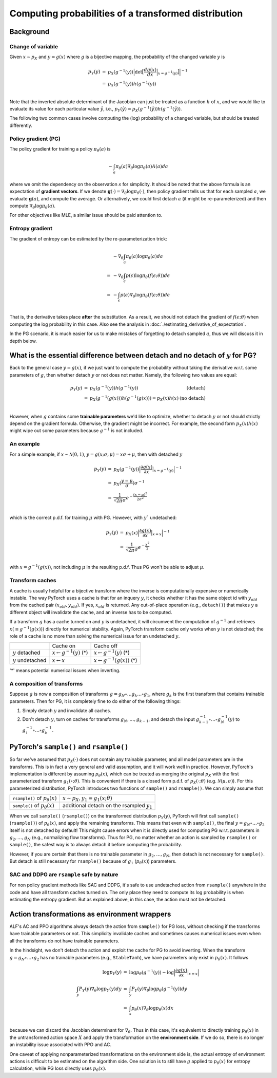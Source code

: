 Computing probabilities of a transformed distribution
=====================================================

Background
----------

Change of variable
^^^^^^^^^^^^^^^^^^

Given :math:`x\sim p_X` and :math:`y=g(x)` where :math:`g` is a bijective mapping,
the probability of the changed variable :math:`y` is

.. math::

    \begin{array}{rcl}
        p_Y(y) &=& p_X(g^{-1}(y))\Big|\text{det}\big[\frac{d g(x)}{d x}\Big|_{x=g^{-1}(y)}\big]\Big|^{-1}\\
               &=& p_X(g^{-1}(y)) h(g^{-1}(y))\\
    \end{array}

Note that the inverted absolute determinant of the Jacobian can just be treated as a
function :math:`h` of :math:`x`, and we would like to evaluate its value for
each particular value :math:`\hat{y}`, i.e., :math:`p_Y(\hat{y})=p_X(g^{-1}(\hat{y}))h(g^{-1}(\hat{y}))`.

The following two common cases involve computing the (log) probability of a changed
variable, but should be treated differently.

Policy gradient (PG)
^^^^^^^^^^^^^^^^^^^^

The policy gradient for training a policy :math:`\pi_{\theta}(a)` is

.. math::

    -\int_{a}\pi_{\theta}(a)\nabla_{\theta}\log\pi_{\theta}(a) A(a) da

where we omit the dependency on the observation :math:`s` for simplicity. It should
be noted that the above formula is an expectation of **gradient vectors**. If we
denote :math:`\mathbf{g}(\cdot)=\nabla_{\theta}\log\pi_{\theta}(\cdot)`, then policy
gradient tells us that for each sampled :math:`a`, we evaluate :math:`\mathbf{g}(a)`,
and compute the average. Or alternatively, we could first detach :math:`a` (it might
be re-parameterized) and then compute :math:`\nabla_{\theta}\log\pi_{\theta}(a)`.

For other objectives like MLE, a similar issue should be paid attention to.

Entropy gradient
^^^^^^^^^^^^^^^^

The gradient of entropy can be estimated by the re-parameterization trick:

.. math::

    \begin{array}{rl}
     &-\nabla_{\theta}\int_{a}\pi_{\theta}(a)\log\pi_{\theta}(a) da\\
    =&-\nabla_{\theta}\int_{\epsilon}p(\epsilon)\log\pi_{\theta}(f(\epsilon;\theta)) d\epsilon\\
    =&-\int_{\epsilon}p(\epsilon)\nabla_{\theta}\log\pi_{\theta}(f(\epsilon;\theta)) d\epsilon\\
    \end{array}

That is, the derivative takes place **after** the substitution. As a result, we should not
detach the gradient of :math:`f(\epsilon;\theta)` when computing the log probability
in this case. Also see the analysis in :doc:`./estimating_derivative_of_expectation`.

In the PG scenario, it is much easier for us to make mistakes of forgetting to detach
sampled :math:`a`, thus we will discuss it in depth below.

What is the essential difference between detach and no detach of :math:`y` for PG?
----------------------------------------------------------------------------------

Back to the general case :math:`y=g(x)`, if we just want to compute the probability without
taking the derivative w.r.t. some parameters of :math:`g`, then whether detach :math:`y` or
not does not matter. Namely, the following two values are equal:

.. math::

    \begin{array}{rclr}
        p_Y(y) &=& p_X(g^{-1}(y)) h(g^{-1}(y)) & \text{(detach)} \\
               &=& p_X(g^{-1}(g(x)))h(g^{-1}(g(x)))=p_X(x)h(x) & \text{(no detach)}\\
    \end{array}

However, when :math:`g` contains some **trainable parameters** we'd like to optimize,
whether to detach :math:`y` or not should strictly depend on the gradient formula.
Otherwise, the gradient might be incorrect. For example, the second form :math:`p_X(x)h(x)`
might wipe out some parameters because :math:`g^{-1}` is not included.

An example
^^^^^^^^^^

For a simple example, if :math:`x\sim\mathcal{N}(0,1)`, :math:`y=g(x;\sigma,\mu)=x\sigma + \mu`,
then with detached :math:`y`

.. math::

    \begin{array}{rcl}
        p_Y(y) &=& p_X(g^{-1}(y)) \Big|\frac{\partial g(x)}{\partial x}\big|_{x=g^{-1}(y)}\Big|^{-1} \\
             &=& p_X(\frac{y-\mu}{\sigma}) \sigma^{-1}\\
             &=& \frac{1}{\sqrt{2\pi}\sigma} e^{-\frac{(x-\mu)^2}{2\sigma^2}}\\
    \end{array}

which is the correct p.d.f. for training :math:`\mu` with PG. However, with
:math:`y`` undetached:

.. math::

    \begin{array}{rcl}
        p_Y(y) &=& p_X(x) \Big|\frac{\partial g(x)}{\partial x}\big|_{x=x}\Big|^{-1} \\
               &=& \frac{1}{\sqrt{2\pi}\sigma} e^{-\frac{x^2}{2}}\\
    \end{array}

with :math:`x=g^{-1}(g(x))`, not including :math:`\mu` in the resulting p.d.f.
Thus PG won't be able to adjust :math:`\mu`.

Transform caches
^^^^^^^^^^^^^^^^

A cache is usually helpful for a bijective transform where the inverse is computationally
expensive or numerically instable. The way PyTorch uses a cache is that for an
inquery :math:`y`, it checks whether it has the same object id with :math:`y_{old}`
from the cached pair :math:`(x_{old}, y_{old})`. If yes, :math:`x_{old}` is returned.
Any out-of-place operation (e.g., ``detach()``) that makes :math:`y` a different
object will invalidate the cache, and an inverse has to be computed.

If a transform :math:`g` has a cache turned on and :math:`y` is undetached, it
will circumvent the computation of :math:`g^{-1}` and retrieves
:math:`x(\equiv g^{-1}(g(x)))` directly for numerical stability. Again, PyTorch
transform cache only works when :math:`y` is not detached; the role of a cache is
no more than solving the numerical issue for an undetached :math:`y`.

.. list-table::

    * -
      - Cache on
      - Cache off
    * - :math:`y` detached
      - :math:`x \leftarrow g^{-1}(y)` (*)
      - :math:`x \leftarrow g^{-1}(y)` (*)
    * - :math:`y` undetached
      - :math:`x \leftarrow x`
      - :math:`x \leftarrow g^{-1}(g(x))` (*)

'*' means potential numerical issues when inverting.

A composition of transforms
^^^^^^^^^^^^^^^^^^^^^^^^^^^

Suppose :math:`g` is now a composition of transforms
:math:`g=g_N\circ \ldots g_k \ldots \circ g_1`, where :math:`g_k` is the first transform
that contains trainable parameters. Then for PG, it is completely fine to do either
of the following things:


1. Simply detach :math:`y` and invalidate all caches.

2. Don't detach :math:`y`, turn on caches for transforms :math:`g_N, \ldots, g_{k-1}`,
   and detach the input :math:`g^{-1}_{k-1}\circ \ldots \circ g^{-1}_N(y)`
   to :math:`g_1^{-1}\circ \ldots \circ g^{-1}_k`.

PyTorch's ``sample()`` and ``rsample()``
----------------------------------------

So far we've assumed that :math:`p_X(\cdot)` does not contain any trainable parameter,
and all model parameters are in the transforms. This is in fact a very general and
valid assumption, and it will work well in practice. However, PyTorch's implementation
is different by assuming :math:`p_{\theta}(x)`, which can be treated as merging
the original :math:`p_X` with the first parameterized transform :math:`g_1(\circ;\theta)`.
This is convenient if there is a closed form p.d.f. of :math:`p_X(\cdot;\theta)` (e.g.
:math:`\mathcal{N}(\mu,\sigma)`). For this parameterized distribution, PyTorch introduces
two functions of ``sample()`` and ``rsample()``. We can simply assume that

.. list-table::

    * - ``rsample()`` of :math:`p_{\theta}(x)`
      - :math:`x\sim p_X, y_1=g_1(x;\theta)`
    * - ``sample()`` of :math:`p_{\theta}(x)`
      - additional detach on the rsampled :math:`y_1`

When we call ``sample()`` (``rsample()``) on the transformed distribution :math:`p_Y(y)`,
PyTorch will first call ``sample()`` (``rsample()``) of :math:`p_{\theta}(x)`, and
apply the remaining transforms. This means that even with ``sample()``, the final
:math:`y=g_N\circ\ldots\circ g_2` itself is not detached by default! This might cause
errors when it is directly used for computing PG w.r.t. parameters in :math:`g_2,\ldots,g_N`
(e.g., normalizing flow transforms). Thus for PG, no matter whether an action is
sampled by ``rsample()`` or ``sample()``, the safest way is to always detach it
before computing the probability.

However, if you are certain that there is no trainable parameter in :math:`g_2,\ldots,g_N`,
then detach is not necessary for ``sample()``. But detach is still necessary for
``rsample()`` because of :math:`g_1` (:math:`p_{\theta}(x)`) parameters.

SAC and DDPG are ``rsample`` safe by nature
^^^^^^^^^^^^^^^^^^^^^^^^^^^^^^^^^^^^^^^^^^^

For non policy gradient methods like SAC and DDPG, it's safe to use undetached action
from ``rsample()`` anywhere in the code and have all transform caches turned on.
The only place they need to compute its log probability is when estimating the
entropy gradient. But as explained above, in this case, the action must not be
detached.

Action transformations as environment wrappers
----------------------------------------------

ALF's AC and PPO algorithms always detach the action from ``sample()`` for PG loss,
without checking if the transforms have trainable parameters or not. This simplicity
invalidate caches and sometimes causes numerical issues even when all the transforms
do not have trainable parameters.

In the hindsight, we don't detach the action and exploit the cache for PG to avoid
inverting. When the transform :math:`g=g_N\circ\ldots\circ g_2` has no trainable parameters
(e.g., ``StableTanh``), we have parameters only exist in :math:`p_{\theta}(x)`. It
follows

.. math::

    \begin{array}{rcl}
        \log p_Y(y) &=& \log p_{\theta}(g^{-1}(y)) - \log \Big|\frac{\partial g(x)}{\partial x}\big|_{x=x}\Big|\\
        \int_y P_Y(y)\nabla_{\theta}\log p_Y(y) dy &=& \int_y P_Y(y)\nabla_{\theta}\log p_{\theta}(g^{-1}(y)) dy\\
        &=&\int_x p_{\theta}(x) \nabla_{\theta}\log p_{\theta}(x) dx\\
    \end{array}

because we can discard the Jacobian determinant for :math:`\nabla_{\theta}`.
Thus in this case, it's equivalent to directly training :math:`p_{\theta}(x)` in the
untransformed action space :math:`X` and apply the transformation on the
**environment side**. If we do so, there is no longer an instability issue associated
with PPO and AC.

One caveat of applying nonparameterized transformations on the environment side is,
the actual entropy of environment actions is difficult to be estimated on the
algorithm side. One solution is to still have :math:`g` applied to :math:`p_{\theta}(x)`
for entropy calculation, while PG loss directly uses :math:`p_{\theta}(x)`.
